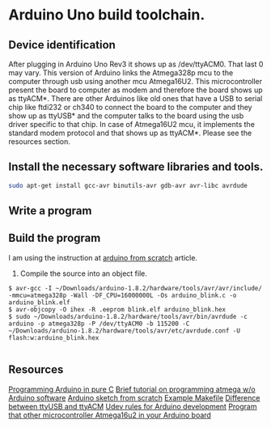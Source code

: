 * Arduino Uno build toolchain.
** Device identification
   After plugging in Arduino Uno Rev3 it shows up as /dev/ttyACM0. That last 0 may vary. This version of Arduino links the Atmega328p mcu to the computer through usb using another mcu Atmega16U2. This microcontroller present the board to computer as modem and therefore the board shows up as ttyACM*. There are other Arduinos like old ones that have a USB to serial chip like ftdi232 or ch340 to connect the board to the computer and they show up as ttyUSB* and the computer talks to the board using the usb driver specific to that chip. In case of Atmega16U2 mcu, it implements the standard modem protocol and that shows up as ttyACM*. Please see the resources section.
** Install the necessary software libraries and tools.
#+BEGIN_SRC sh
  sudo apt-get install gcc-avr binutils-avr gdb-avr avr-libc avrdude
#+END_SRC
** Write a program
** Build the program
   I am using the instruction at [[http://thinkingonthinking.com/an-arduino-sketch-from-scratch/][arduino from scratch]] article.
   1. Compile the source into an object file. 
#+BEGIN_EXAMPLE
  $ avr-gcc -I ~/Downloads/arduino-1.8.2/hardware/tools/avr/avr/include/ -mmcu=atmega328p -Wall -DF_CPU=16000000L -Os arduino_blink.c -o arduino_blink.elf                                                                      
  $ avr-objcopy -O ihex -R .eeprom blink.elf arduino_blink.hex
  $ sudo ~/Downloads/arduino-1.8.2/hardware/tools/avr/bin/avrdude -c arduino -p atmega328p -P /dev/ttyACM0 -b 115200 -C ~/Downloads/arduino-1.8.2/hardware/tools/avr/etc/avrdude.conf -U flash:w:arduino_blink.hex              

#+END_EXAMPLE
** Resources
   [[http://canthack.org/2010/12/programming-the-arduino-in-pure-c/][Programming Arduino in pure C]]
   [[http://brittonkerin.com/cduino/lessons.html][Brief tutorial on programming atmega w/o Arduino software]]
   [[http://thinkingonthinking.com/an-arduino-sketch-from-scratch/][Arduino sketch from scratch]]
   [[https://gist.githubusercontent.com/dagon666/6654222/raw/bb53112635d79285ef51e69b34d1fcda9a5adc60/Makefile][Example Makefile]]
   [[https://www.rfc1149.net/blog/2013/03/05/what-is-the-difference-between-devttyusbx-and-devttyacmx/][Difference between ttyUSB and ttyACM]]
   [[http://www.joakimlinde.se/microcontrollers/arduino/avr/udev.php][Udev rules for Arduino development]]
   [[https://github.com/NicoHood/HoodLoader2][Program that other microcontroller Atmega16u2 in your Arduino board]]
